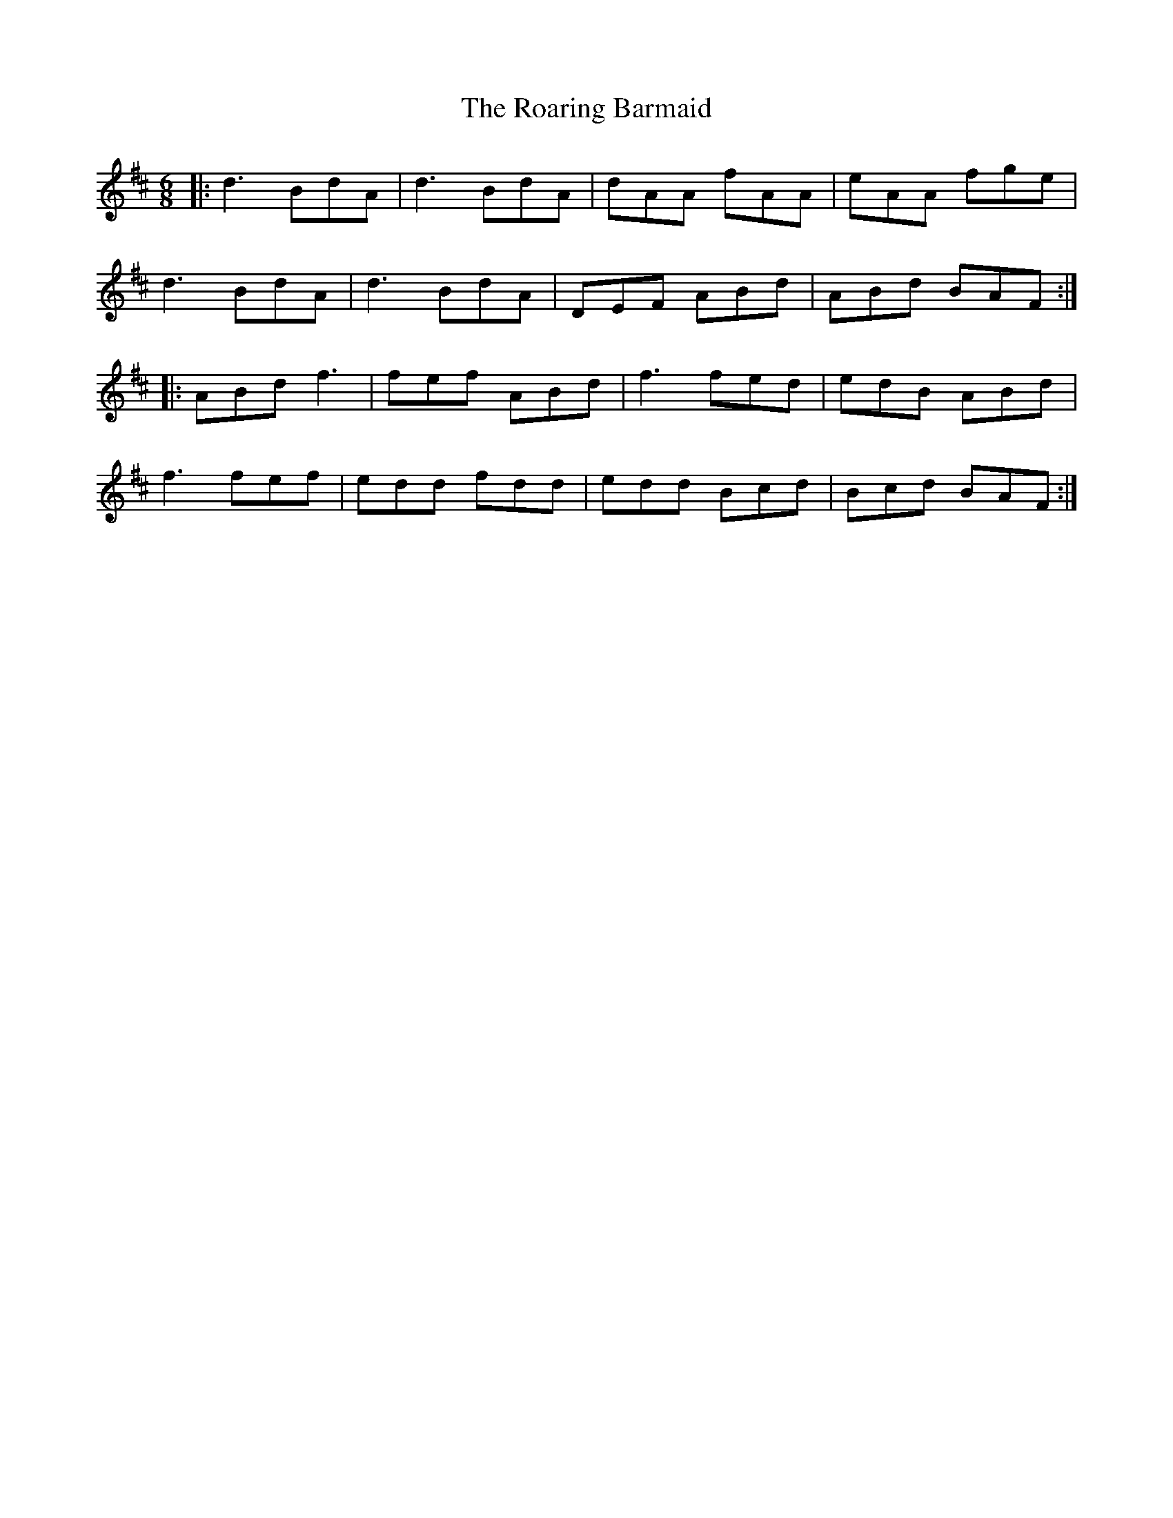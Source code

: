 X: 34841
T: Roaring Barmaid, The
R: jig
M: 6/8
K: Dmajor
|:d3 BdA|d3 BdA|dAA fAA|eAA fge|
d3 BdA|d3 BdA|DEF ABd|ABd BAF:|
|:ABd f3|fef ABd|f3 fed|edB ABd|
f3 fef|edd fdd|edd Bcd|Bcd BAF:|

